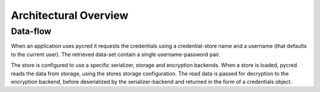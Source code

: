 Architectural Overview
======================

.. uml:: overview.pu


Data-flow
---------
When an application uses pycred it requests the credentials using a credential-store
name and a username (that defaults to the current user).
The retrieved data-set contain a single username-password pair.

The store is configured to use a specific serializer, storage and encryption backends.
When a store is loaded, pycred reads the data from storage, using the stores
storage configuration. The read data is passed for decryption to the
encryption backend, before deserialized by the serializer-backend and returned in the form
of a credentials object.

.. uml:: dataflow.pu
